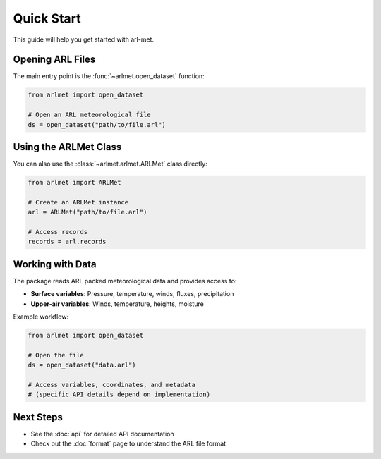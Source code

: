 Quick Start
===========

This guide will help you get started with arl-met.

Opening ARL Files
-----------------

The main entry point is the :func:`~arlmet.open_dataset` function:

.. code-block:: python

   from arlmet import open_dataset

   # Open an ARL meteorological file
   ds = open_dataset("path/to/file.arl")

Using the ARLMet Class
----------------------

You can also use the :class:`~arlmet.arlmet.ARLMet` class directly:

.. code-block:: python

   from arlmet import ARLMet

   # Create an ARLMet instance
   arl = ARLMet("path/to/file.arl")

   # Access records
   records = arl.records

Working with Data
-----------------

The package reads ARL packed meteorological data and provides access to:

- **Surface variables**: Pressure, temperature, winds, fluxes, precipitation
- **Upper-air variables**: Winds, temperature, heights, moisture

Example workflow:

.. code-block:: python

   from arlmet import open_dataset

   # Open the file
   ds = open_dataset("data.arl")

   # Access variables, coordinates, and metadata
   # (specific API details depend on implementation)

Next Steps
----------

- See the :doc:`api` for detailed API documentation
- Check out the :doc:`format` page to understand the ARL file format
